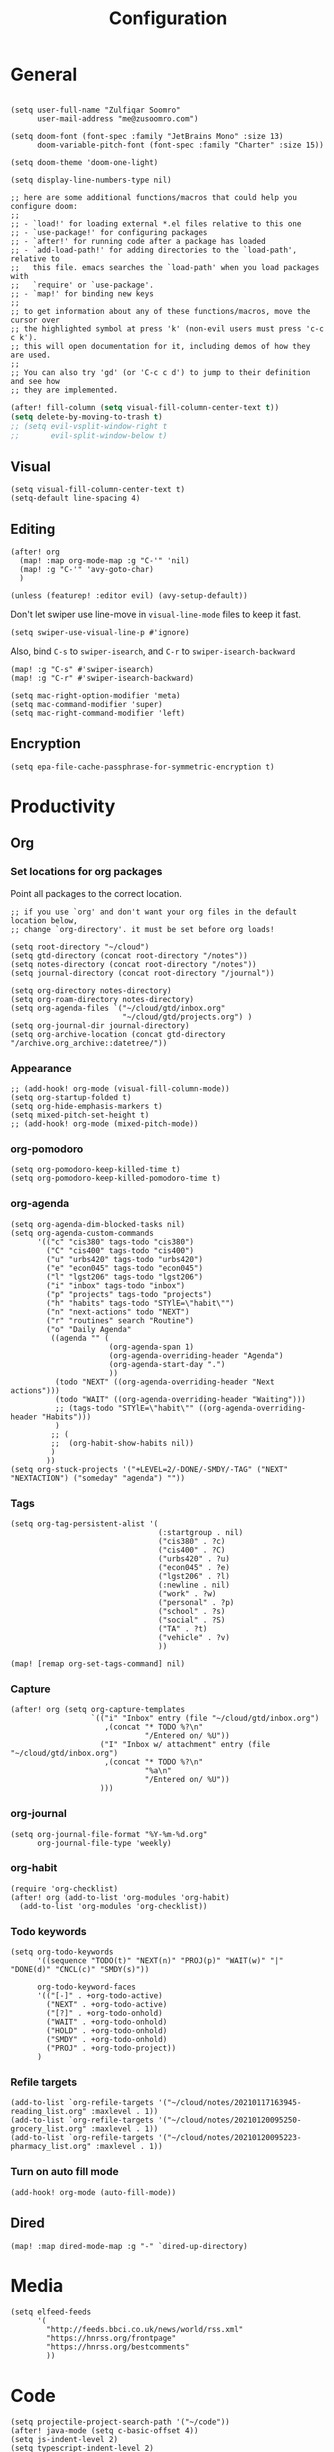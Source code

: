 #+title: Configuration
#+startup: overview
#+property: header-args :tangle yes :results silent

* General

#+begin_src elisp

(setq user-full-name "Zulfiqar Soomro"
      user-mail-address "me@zusoomro.com")

(setq doom-font (font-spec :family "JetBrains Mono" :size 13)
      doom-variable-pitch-font (font-spec :family "Charter" :size 15))

(setq doom-theme 'doom-one-light)

(setq display-line-numbers-type nil)

;; here are some additional functions/macros that could help you configure doom:
;;
;; - `load!' for loading external *.el files relative to this one
;; - `use-package!' for configuring packages
;; - `after!' for running code after a package has loaded
;; - `add-load-path!' for adding directories to the `load-path', relative to
;;   this file. emacs searches the `load-path' when you load packages with
;;   `require' or `use-package'.
;; - `map!' for binding new keys
;;
;; to get information about any of these functions/macros, move the cursor over
;; the highlighted symbol at press 'k' (non-evil users must press 'c-c c k').
;; this will open documentation for it, including demos of how they are used.
;;
;; You can also try 'gd' (or 'C-c c d') to jump to their definition and see how
;; they are implemented.
#+end_src

#+begin_src emacs-lisp
(after! fill-column (setq visual-fill-column-center-text t))
(setq delete-by-moving-to-trash t)
;; (setq evil-vsplit-window-right t
;;       evil-split-window-below t)
#+end_src

** Visual

#+begin_src elisp
(setq visual-fill-column-center-text t)
(setq-default line-spacing 4)
#+end_src

** Editing

#+begin_src elisp
(after! org
  (map! :map org-mode-map :g "C-'" 'nil)
  (map! :g "C-'" 'avy-goto-char)
  )

(unless (featurep! :editor evil) (avy-setup-default))
#+end_src

Don't let swiper use line-move in =visual-line-mode= files to keep it fast.

#+begin_src elisp
(setq swiper-use-visual-line-p #'ignore)
#+end_src

Also, bind =C-s= to =swiper-isearch=, and =C-r= to =swiper-isearch-backward=

#+begin_src elisp
(map! :g "C-s" #'swiper-isearch)
(map! :g "C-r" #'swiper-isearch-backward)
#+end_src

#+begin_src elisp
(setq mac-right-option-modifier 'meta)
(setq mac-command-modifier 'super)
(setq mac-right-command-modifier 'left)
#+end_src
** Encryption
#+begin_src elisp
(setq epa-file-cache-passphrase-for-symmetric-encryption t)
#+end_src

* Productivity
** Org
*** Set locations for org packages
Point all packages to the correct location.
#+begin_src elisp
;; if you use `org' and don't want your org files in the default location below,
;; change `org-directory'. it must be set before org loads!

(setq root-directory "~/cloud")
(setq gtd-directory (concat root-directory "/notes"))
(setq notes-directory (concat root-directory "/notes"))
(setq journal-directory (concat root-directory "/journal"))

(setq org-directory notes-directory)
(setq org-roam-directory notes-directory)
(setq org-agenda-files `("~/cloud/gtd/inbox.org"
                         "~/cloud/gtd/projects.org") )
(setq org-journal-dir journal-directory)
(setq org-archive-location (concat gtd-directory "/archive.org_archive::datetree/"))
#+end_src
*** Appearance
#+begin_src elisp
;; (add-hook! org-mode (visual-fill-column-mode))
(setq org-startup-folded t)
(setq org-hide-emphasis-markers t)
(setq mixed-pitch-set-height t)
;; (add-hook! org-mode (mixed-pitch-mode))
#+end_src
*** org-pomodoro
#+begin_src elisp
(setq org-pomodoro-keep-killed-time t)
(setq org-pomodoro-keep-killed-pomodoro-time t)
#+end_src
*** org-agenda
#+begin_src elisp
(setq org-agenda-dim-blocked-tasks nil)
(setq org-agenda-custom-commands
      '(("c" "cis380" tags-todo "cis380")
        ("C" "cis400" tags-todo "cis400")
        ("u" "urbs420" tags-todo "urbs420")
        ("e" "econ045" tags-todo "econ045")
        ("l" "lgst206" tags-todo "lgst206")
        ("i" "inbox" tags-todo "inbox")
        ("p" "projects" tags-todo "projects")
        ("h" "habits" tags-todo "STYlE=\"habit\"")
        ("n" "next-actions" todo "NEXT")
        ("r" "routines" search "Routine")
        ("o" "Daily Agenda"
         ((agenda "" (
                      (org-agenda-span 1)
                      (org-agenda-overriding-header "Agenda")
                      (org-agenda-start-day ".")
                      ))
          (todo "NEXT" ((org-agenda-overriding-header "Next actions")))
          (todo "WAIT" ((org-agenda-overriding-header "Waiting")))
          ;; (tags-todo "STYlE=\"habit\"" ((org-agenda-overriding-header "Habits")))
          )
         ;; (
         ;;  (org-habit-show-habits nil))
         )
        ))
(setq org-stuck-projects '("+LEVEL=2/-DONE/-SMDY/-TAG" ("NEXT" "NEXTACTION") ("someday" "agenda") ""))
#+end_src
*** Tags
#+begin_src elisp
(setq org-tag-persistent-alist '(
                                 (:startgroup . nil)
                                 ("cis380" . ?c)
                                 ("cis400" . ?C)
                                 ("urbs420" . ?u)
                                 ("econ045" . ?e)
                                 ("lgst206" . ?l)
                                 (:newline . nil)
                                 ("work" . ?w)
                                 ("personal" . ?p)
                                 ("school" . ?s)
                                 ("social" . ?S)
                                 ("TA" . ?t)
                                 ("vehicle" . ?v)
                                 ))

(map! [remap org-set-tags-command] nil)
#+end_src
*** Capture
#+begin_src elisp
(after! org (setq org-capture-templates
                  `(("i" "Inbox" entry (file "~/cloud/gtd/inbox.org")
                     ,(concat "* TODO %?\n"
                              "/Entered on/ %U"))
                    ("I" "Inbox w/ attachment" entry (file "~/cloud/gtd/inbox.org")
                     ,(concat "* TODO %?\n"
                              "%a\n"
                              "/Entered on/ %U"))
                    )))
#+end_src
*** org-journal
#+begin_src elisp
(setq org-journal-file-format "%Y-%m-%d.org"
      org-journal-file-type 'weekly)
#+end_src
*** org-habit
#+begin_src elisp
(require 'org-checklist)
(after! org (add-to-list 'org-modules 'org-habit)
  (add-to-list 'org-modules 'org-checklist))
#+end_src
*** Todo keywords
#+begin_src elisp
(setq org-todo-keywords
      '((sequence "TODO(t)" "NEXT(n)" "PROJ(p)" "WAIT(w)" "|" "DONE(d)" "CNCL(c)" "SMDY(s)"))

      org-todo-keyword-faces
      '(("[-]" . +org-todo-active)
        ("NEXT" . +org-todo-active)
        ("[?]" . +org-todo-onhold)
        ("WAIT" . +org-todo-onhold)
        ("HOLD" . +org-todo-onhold)
        ("SMDY" . +org-todo-onhold)
        ("PROJ" . +org-todo-project))
      )
#+end_src
*** Refile targets
#+begin_src elisp
(add-to-list `org-refile-targets '("~/cloud/notes/20210117163945-reading_list.org" :maxlevel . 1))
(add-to-list `org-refile-targets '("~/cloud/notes/20210120095250-grocery_list.org" :maxlevel . 1))
(add-to-list `org-refile-targets '("~/cloud/notes/20210120095223-pharmacy_list.org" :maxlevel . 1))
#+end_src
*** Turn on auto fill mode
#+begin_src elisp
(add-hook! org-mode (auto-fill-mode))
#+end_src

** Dired
#+begin_src elisp
(map! :map dired-mode-map :g "-" `dired-up-directory)
#+end_src
* Media
#+begin_src elisp
(setq elfeed-feeds
      '(
        "http://feeds.bbci.co.uk/news/world/rss.xml"
        "https://hnrss.org/frontpage"
        "https://hnrss.org/bestcomments"
        ))
#+end_src
* Code
#+begin_src elisp
(setq projectile-project-search-path '("~/code"))
(after! java-mode (setq c-basic-offset 4))
(setq js-indent-level 2)
(setq typescript-indent-level 2)
(setq web-mode-code-indent-offset 2
      web-mode-markup-indent-offset 2)
(after! lsp-mode (setq +format-with-lsp nil))
(setq +format-with-lsp nil)
(setq-hook! typescript-tsx-mode +format-with-lsp nil)
(setq-hook! typescript-mode +format-with-lsp nil)
(setq +default-want-RET-continue-comments nil)
;; (add-hook! typescript-mode (sgml-mode))
;; (add-hook! typescript-tsx-mode (sgml-mode))
(after! tramp)
#+end_src

* My elisp
** Hello world!
#+begin_src elisp
(defun zulfi/hello-world ()
  "My first elisp function!"
  (interactive)
  (message "Hello World!"))
#+end_src
** Refresh Magit
#+begin_src elisp
(defun zulfi/magit-refresh-maybe ()
  (dolist (buf (doom-buffers-in-mode 'magit-status-mode))
    (with-current-buffer buf
      (magit-refresh-buffer))))
(run-with-idle-timer 3 t #'zulfi/magit-refresh-maybe)
#+end_src
** CIS400 terminals
#+begin_src elisp
(defun zulfi/senior-design-terminals ()
  "Opens the terminals for senior design"
  (interactive)
  ;; Open and set up the api terminal
  (call-interactively `doom/window-maximize-buffer)
  (call-interactively `+vterm/here)
  (end-of-buffer)
  (vterm-send-string "cd ~/code/wigo/api\n")
  (vterm-send-string "source .env\n")
  (vterm-send-string "yarn start\n")

  ;; Split and move terminals
  (call-interactively `split-window-right)

  ;; Set up the mobile terminal
  (call-interactively `+vterm/here)
  (end-of-buffer)
  (vterm-send-string "cd ~/code/wigo/mobile\n")
  (vterm-send-string "yarn start\n")

  ;; Save the window configuration and return
  (window-configuration-to-register ?a)
  (message "Done!")
  )
(map! :leader
      :desc "Open senior design terminals"  :g "o C"
      'zulfi/senior-design-terminals)
#+end_src
** Habit graphs everywhere

Copied from here:
https://emacs.stackexchange.com/questions/13360/org-habit-graph-on-todo-list-agenda-view

#+begin_src elisp
(defvar zulfi/org-habit-show-graphs-everywhere t
  "If non-nil, show habit graphs in all types of agenda buffers.

Normally, habits display consistency graphs only in
\"agenda\"-type agenda buffers, not in other types of agenda
buffers.  Set this variable to any non-nil variable to show
consistency graphs in all Org mode agendas.")

(defun zulfi/org-agenda-mark-habits ()
  "Mark all habits in current agenda for graph display.

This function enforces `zulfi/org-habit-show-graphs-everywhere' by
marking all habits in the current agenda as such.  When run just
before `org-agenda-finalize' (such as by advice; unfortunately,
`org-agenda-finalize-hook' is run too late), this has the effect
of displaying consistency graphs for these habits.

When `zulfi/org-habit-show-graphs-everywhere' is nil, this function
has no effect."
  (when (and zulfi/org-habit-show-graphs-everywhere
             (not (get-text-property (point) 'org-series)))
    (let ((cursor (point))
          item data)
      (while (setq cursor (next-single-property-change cursor 'org-marker))
        (setq item (get-text-property cursor 'org-marker))
        (when (and item (org-is-habit-p item))
          (with-current-buffer (marker-buffer item)
            (setq data (org-habit-parse-todo item)))
          (put-text-property cursor
                             (next-single-property-change cursor 'org-marker)
                             'org-habit-p data))))))

(advice-add #'org-agenda-finalize :before #'zulfi/org-agenda-mark-habits)
#+end_src
** Dark mode with Mac
#+begin_src elisp
(defun zulfi/set-system-dark-mode ()
  (interactive)
  (if (string= (shell-command-to-string "printf %s \"$( osascript -e \'tell application \"System Events\" to tell appearance preferences to return dark mode\' )\"") "true")
      (when (string= doom-theme "doom-one-light") (load-theme 'doom-one t))
    (when (string= doom-theme "doom-one") (load-theme 'doom-one-light t))
    )
  )

(run-with-idle-timer 3 t #'zulfi/set-system-dark-mode)
#+end_src
** Winter break dashboard
#+begin_src elisp :results replace
(defun zulfi/generate-banner-string ()
  `(
    "Zulfi's Emacs."
    ,(format
      "There are %d days until the end of winter break."
      (org-time-stamp-to-now "<2021-01-20 Wed>")
      )
    )
  )

(defun zulfi/date-countdown ()
  (let* ((banner
          (zulfi/generate-banner-string))
         (longest-line (apply #'max (mapcar #'length banner))))
    (put-text-property
     (point)
     (dolist (line banner (point))
       (insert (+doom-dashboard--center
                +doom-dashboard--width
                (concat
                 line (make-string (max 0 (- longest-line (length line)))
                                   32)))
               "\n"))
     'face 'doom-dashboard-banner)))

(setq +doom-dashboard-ascii-banner-fn 'zulfi/date-countdown)
#+end_src

#+RESULTS:
: zulfi/date-countdown
